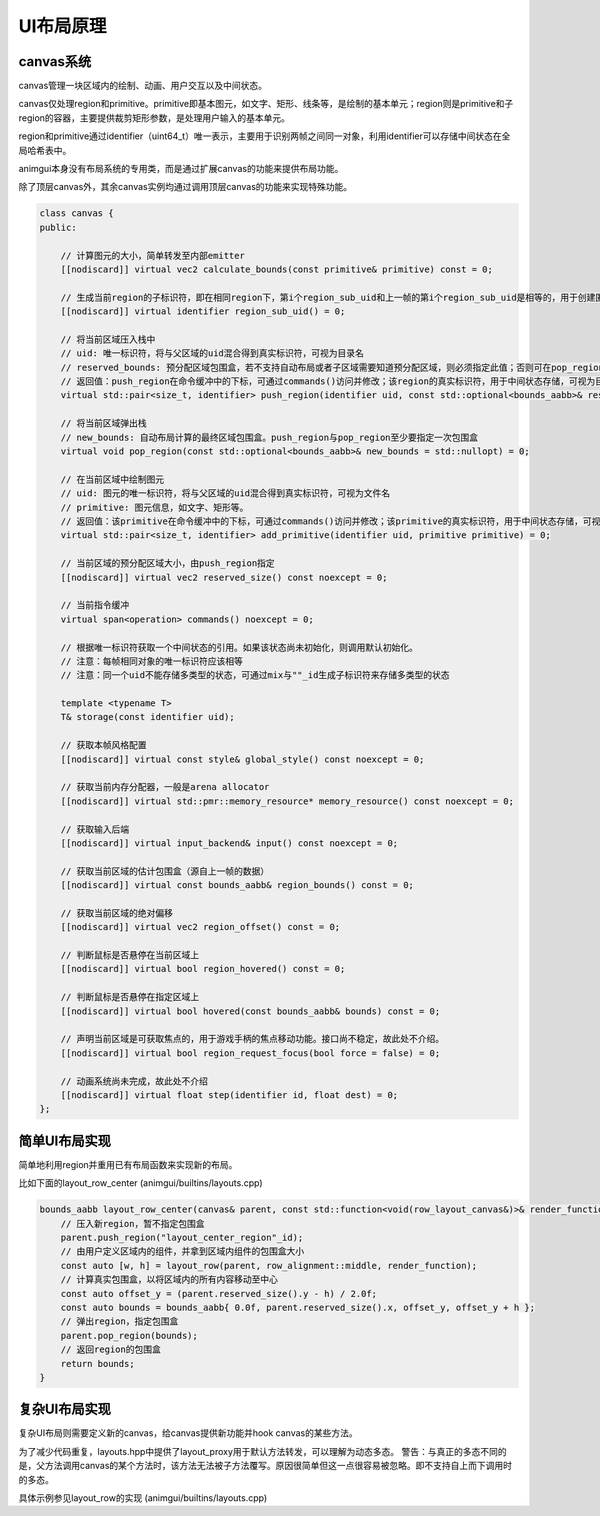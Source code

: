UI布局原理
===================================

canvas系统
-----------------------------------

canvas管理一块区域内的绘制、动画、用户交互以及中间状态。

canvas仅处理region和primitive。primitive即基本图元，如文字、矩形、线条等，是绘制的基本单元；region则是primitive和子region的容器，主要提供裁剪矩形参数，是处理用户输入的基本单元。

region和primitive通过identifier（uint64_t）唯一表示，主要用于识别两帧之间同一对象，利用identifier可以存储中间状态在全局哈希表中。

animgui本身没有布局系统的专用类，而是通过扩展canvas的功能来提供布局功能。

除了顶层canvas外，其余canvas实例均通过调用顶层canvas的功能来实现特殊功能。

.. code-block:: c++

    class canvas {
    public:

        // 计算图元的大小，简单转发至内部emitter
        [[nodiscard]] virtual vec2 calculate_bounds(const primitive& primitive) const = 0;

        // 生成当前region的子标识符，即在相同region下，第i个region_sub_uid和上一帧的第i个region_sub_uid是相等的，用于创建匿名region，多用于UI组件
        [[nodiscard]] virtual identifier region_sub_uid() = 0;

        // 将当前区域压入栈中
        // uid: 唯一标识符，将与父区域的uid混合得到真实标识符，可视为目录名
        // reserved_bounds: 预分配区域包围盒，若不支持自动布局或者子区域需要知道预分配区域，则必须指定此值；否则可在pop_region中再次指定该值
        // 返回值：push_region在命令缓冲中的下标，可通过commands()访问并修改；该region的真实标识符，用于中间状态存储，可视为目录绝对路径
        virtual std::pair<size_t, identifier> push_region(identifier uid, const std::optional<bounds_aabb>& reserved_bounds = std::nullopt) = 0;

        // 将当前区域弹出栈
        // new_bounds: 自动布局计算的最终区域包围盒。push_region与pop_region至少要指定一次包围盒
        virtual void pop_region(const std::optional<bounds_aabb>& new_bounds = std::nullopt) = 0;

        // 在当前区域中绘制图元
        // uid: 图元的唯一标识符，将与父区域的uid混合得到真实标识符，可视为文件名
        // primitive: 图元信息，如文字、矩形等。
        // 返回值：该primitive在命令缓冲中的下标，可通过commands()访问并修改；该primitive的真实标识符，用于中间状态存储，可视为文件绝对路径
        virtual std::pair<size_t, identifier> add_primitive(identifier uid, primitive primitive) = 0;

        // 当前区域的预分配区域大小，由push_region指定
        [[nodiscard]] virtual vec2 reserved_size() const noexcept = 0;

        // 当前指令缓冲
        virtual span<operation> commands() noexcept = 0;

        // 根据唯一标识符获取一个中间状态的引用。如果该状态尚未初始化，则调用默认初始化。
        // 注意：每帧相同对象的唯一标识符应该相等
        // 注意：同一个uid不能存储多类型的状态，可通过mix与""_id生成子标识符来存储多类型的状态

        template <typename T>
        T& storage(const identifier uid);

        // 获取本帧风格配置
        [[nodiscard]] virtual const style& global_style() const noexcept = 0;

        // 获取当前内存分配器，一般是arena allocator
        [[nodiscard]] virtual std::pmr::memory_resource* memory_resource() const noexcept = 0;

        // 获取输入后端
        [[nodiscard]] virtual input_backend& input() const noexcept = 0;

        // 获取当前区域的估计包围盒（源自上一帧的数据）
        [[nodiscard]] virtual const bounds_aabb& region_bounds() const = 0;

        // 获取当前区域的绝对偏移
        [[nodiscard]] virtual vec2 region_offset() const = 0;

        // 判断鼠标是否悬停在当前区域上
        [[nodiscard]] virtual bool region_hovered() const = 0;

        // 判断鼠标是否悬停在指定区域上
        [[nodiscard]] virtual bool hovered(const bounds_aabb& bounds) const = 0;

        // 声明当前区域是可获取焦点的，用于游戏手柄的焦点移动功能。接口尚不稳定，故此处不介绍。
        [[nodiscard]] virtual bool region_request_focus(bool force = false) = 0;

        // 动画系统尚未完成，故此处不介绍
        [[nodiscard]] virtual float step(identifier id, float dest) = 0;
    };


简单UI布局实现
-----------------------------------

简单地利用region并重用已有布局函数来实现新的布局。

比如下面的layout_row_center (animgui/builtins/layouts.cpp)

.. code-block:: c++

    bounds_aabb layout_row_center(canvas& parent, const std::function<void(row_layout_canvas&)>& render_function) {
        // 压入新region，暂不指定包围盒
        parent.push_region("layout_center_region"_id);
        // 由用户定义区域内的组件，并拿到区域内组件的包围盒大小
        const auto [w, h] = layout_row(parent, row_alignment::middle, render_function);
        // 计算真实包围盒，以将区域内的所有内容移动至中心
        const auto offset_y = (parent.reserved_size().y - h) / 2.0f;
        const auto bounds = bounds_aabb{ 0.0f, parent.reserved_size().x, offset_y, offset_y + h };
        // 弹出region，指定包围盒
        parent.pop_region(bounds);
        // 返回region的包围盒
        return bounds;
    }

复杂UI布局实现
-----------------------------------

复杂UI布局则需要定义新的canvas，给canvas提供新功能并hook canvas的某些方法。

为了减少代码重复，layouts.hpp中提供了layout_proxy用于默认方法转发，可以理解为动态多态。
警告：与真正的多态不同的是，父方法调用canvas的某个方法时，该方法无法被子方法覆写。原因很简单但这一点很容易被忽略。即不支持自上而下调用时的多态。

具体示例参见layout_row的实现 (animgui/builtins/layouts.cpp)
